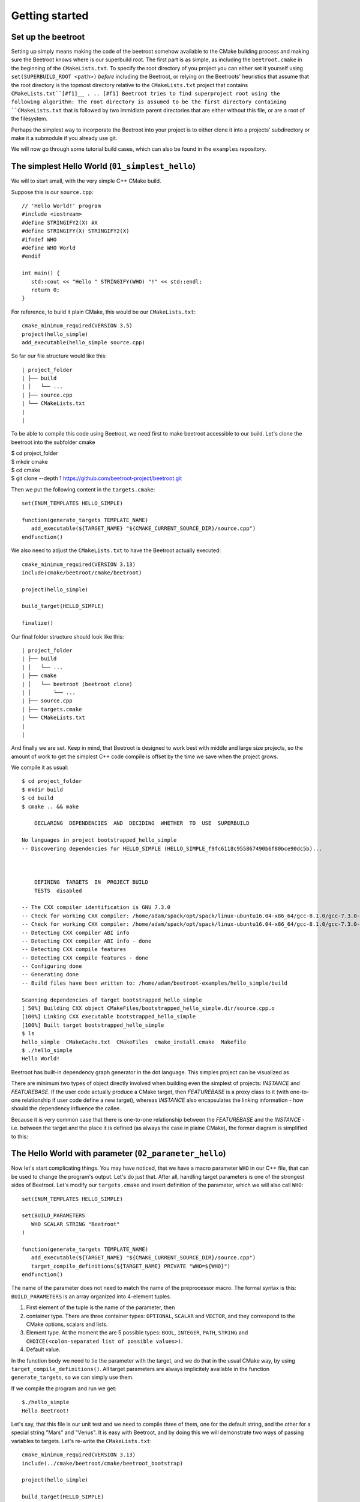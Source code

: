 Getting started
===============

Set up the beetroot
^^^^^^^^^^^^^^^^^^^

Setting up simply means making the code of the beetroot somehow available to the CMake building process and making sure the Beetroot knows where is our superbuild root. The first part is as simple, as including the ``beetroot.cmake`` in the beginning of the  ``CMakeLists.txt``. To specify the root directory of you project you can either set it yourself using ``set(SUPERBUILD_ROOT <path>)`` *before* including the Beetroot, or relying on the Beetroots' heuristics that assume that the root directory is the topmost directory relative to the ``CMakeLists.txt`` project that contains ``CMakeLists.txt``[#f1]__ .
.. [#f1] Beetroot tries to find superproject root using the following algorithm: The root directory is assumed to be the first directory containing ``CMakeLists.txt`` that is followed by two immidiate parent directories that are either without this file, or are a root of the filesystem.

Perhaps the simplest way to incorporate the Beetroot into your project is to either clone it into a projects' subdirectory or make it a submodule if you already use git. 

We will now go through some tutorial build cases, which can also be found in the ``examples`` repository.

The simplest Hello World (``01_simplest_hello``)
^^^^^^^^^^^^^^^

We will to start small, with the very simple C++ CMake build. 

Suppose this is our ``source.cpp``::

   // 'Hello World!' program 
   #include <iostream>
   #define STRINGIFY2(X) #X
   #define STRINGIFY(X) STRINGIFY2(X)
   #ifndef WHO
   #define WHO World
   #endif

   int main() {
      std::cout << "Hello " STRINGIFY(WHO) "!" << std::endl;
      return 0;
   }

For reference, to build it plain CMake, this would be our ``CMakeLists.txt``::

   cmake_minimum_required(VERSION 3.5)
   project(hello_simple)
   add_executable(hello_simple source.cpp)

So far our file structure would like this::


| project_folder
| ├── build
| │   └── ...
| ├── source.cpp
| └── CMakeLists.txt
| 
| 

To be able to compile this code using Beetroot, we need first to make beetroot accessible to our build. Let's clone the beetroot into the subfolder cmake

| $ cd project_folder
| $ mkdir cmake
| $ cd cmake
| $ git clone --depth 1 https://github.com/beetroot-project/beetroot.git

Then we put the following content in the ``targets.cmake``::

   set(ENUM_TEMPLATES HELLO_SIMPLE)
   
   function(generate_targets TEMPLATE_NAME)
      add_executable(${TARGET_NAME} "${CMAKE_CURRENT_SOURCE_DIR}/source.cpp")
   endfunction()

We also need to adjust the ``CMakeLists.txt`` to have the Beetroot actually executed::

   cmake_minimum_required(VERSION 3.13)
   include(cmake/beetroot/cmake/beetroot)
   
   project(hello_simple)
   
   build_target(HELLO_SIMPLE)
   
   finalize()

Our final folder structure should look like this::


| project_folder
| ├── build
| │   └── ...
| ├── cmake
| │   └── beetroot (beetroot clone)
| │       └── ...
| ├── source.cpp
| ├── targets.cmake
| └── CMakeLists.txt
| 
| 


And finally we are set. Keep in mind, that Beetroot is designed to work best with middle and large size projects, so the amount of work to get the simplest C++ code compile is offset by the time we save when the project grows.

We compile it as usual::

   $ cd project_folder
   $ mkdir build
   $ cd build
   $ cmake .. && make 
   
       DECLARING  DEPENDENCIES  AND  DECIDING  WHETHER  TO  USE  SUPERBUILD
   
   No languages in project bootstrapped_hello_simple
   -- Discovering dependencies for HELLO_SIMPLE (HELLO_SIMPLE_f9fc6118c955867490b6f80bce90dc5b)...
   
   
   
       DEFINING  TARGETS  IN  PROJECT BUILD
       TESTS  disabled
   
   -- The CXX compiler identification is GNU 7.3.0
   -- Check for working CXX compiler: /home/adam/spack/opt/spack/linux-ubuntu16.04-x86_64/gcc-8.1.0/gcc-7.3.0-zclb4ttmy53mjkahiocmsqozhu6veriz/bin/g++
   -- Check for working CXX compiler: /home/adam/spack/opt/spack/linux-ubuntu16.04-x86_64/gcc-8.1.0/gcc-7.3.0-zclb4ttmy53mjkahiocmsqozhu6veriz/bin/g++ -- works
   -- Detecting CXX compiler ABI info
   -- Detecting CXX compiler ABI info - done
   -- Detecting CXX compile features
   -- Detecting CXX compile features - done
   -- Configuring done
   -- Generating done
   -- Build files have been written to: /home/adam/beetroot-examples/hello_simple/build
   
   Scanning dependencies of target bootstrapped_hello_simple
   [ 50%] Building CXX object CMakeFiles/bootstrapped_hello_simple.dir/source.cpp.o
   [100%] Linking CXX executable bootstrapped_hello_simple
   [100%] Built target bootstrapped_hello_simple
   $ ls
   hello_simple  CMakeCache.txt  CMakeFiles  cmake_install.cmake  Makefile
   $ ./hello_simple
   Hello World!


Beetroot has built-in dependency graph generator in the dot language. This simples project can be visualized as 

.. image:: 01_simplest_hello.png
  :width: 700
  :alt: Build tree of `build_target(HELLO_SIMPLE)`. Orange is `FEATUREBASE` with first title row showing target name and its internal ID. Blue is `INSTANCE` with title row showing its internal ID.

There are minimum two types of object directly involved when building even the simplest of projects: `INSTANCE` and `FEATUREBASE`. If the user code actually produce a CMake target, then `FEATUREBASE` is a proxy class to it (with one-to-one relationship if user code define a new target), whereas `INSTANCE` also encapsulates the linking information - how should the dependency influence the callee. 

Because it is very common case that there is one-to-one relationship between the `FEATUREBASE` and the `INSTANCE` - i.e. between the target and the place it is defined (as always the case in plaine CMake), the former diagram is simplified to this:

.. image:: 01_simplest_hello_compact.png
  :width: 700
  :alt: Compacted build tree of `build_target(HELLO_SIMPLE)`. Orange is `FEATUREBASE` with first title row showing target name and its internal ID. Blue is `INSTANCE` with title row showing its internal ID.
  


The Hello World with parameter (``02_parameter_hello``)
^^^^^^^^^^^^^^^^^^^^^^^^^^


Now let's start complicating things. You may have noticed, that we have a macro parameter ``WHO`` in our C++ file, that can be used to change the program's output. Let's do just that. After all, handling target parameters is one of the strongest sides of Beetroot. Let's modify our ``targets.cmake`` and insert definition of the parameter, which we will also call ``WHO``::

   set(ENUM_TEMPLATES HELLO_SIMPLE)
   
   set(BUILD_PARAMETERS 
      WHO SCALAR STRING "Beetroot"
   )
   
   function(generate_targets TEMPLATE_NAME)
      add_executable(${TARGET_NAME} "${CMAKE_CURRENT_SOURCE_DIR}/source.cpp")
      target_compile_definitions(${TARGET_NAME} PRIVATE "WHO=${WHO}")
   endfunction()

The name of the parameter does not need to match the name of the preprocessor macro. The formal syntax is this: ``BUILD_PARAMETERS`` is an array organized into 4-element tuples.

#. First element of the tuple is the name of the parameter, then
#. container type. There are three container types: ``OPTIONAL``, ``SCALAR`` and ``VECTOR``, and they correspond to the CMake options, scalars and lists.
#. Element type. At the moment the are 5 possible types: ``BOOL``, ``INTEGER``, ``PATH``, ``STRING`` and ``CHOICE(<colon-separated list of possible values>)``.
#. Default value. 

In the function body we need to tie the parameter with the target, and we do that in the usual CMake way, by using ``target_compile_definitions()``. All target parameters are always implicitely available in the function ``generate_targets``, so we can simply use them.

If we compile the program and run we get::

   $./hello_simple
   Hello Beetroot!

Let's say, that this file is our unit test and we need to compile three of them, one for the default string, and the other for a special string "Mars" and "Venus". It is easy with Beetroot, and by doing this we will demonstrate two ways of passing variables to targets. Let's re-write the ``CMakeLists.txt``::

   cmake_minimum_required(VERSION 3.13)
   include(../cmake/beetroot/cmake/beetroot_bootstrap)
   
   project(hello_simple)
   
   build_target(HELLO_SIMPLE)
   set(WHO "Venus")
   build_target(HELLO_SIMPLE)
   build_target(HELLO_SIMPLE WHO Mars)
   
   finalize()


After we build, we should get three executables: ``hello_simple1``, ``hello_simple2`` and ``hello_simple3``.::

   $./hello_simple1
   Hello Beetroot!
   $./hello_simple2
   Hello Venus!
   $./hello_simple3
   Hello Mars!

The ``targets.cmake`` defines a target _template_, that can be used to define as many targets, as there are unique combinations of target parameters. That is why the ``generate_targets()`` function requires user to use ``${TARGET_NAME}`` instead of hard-coded name, that is usual in standard CMake practice. The function will be called exactly once for each distinct ``${TARGET_NAME}`` that Beetroot found is required to satisfy the parameters.

.. image:: 02_parameter_hello.png
  :width: 700
  :alt: Build tree representation of three versions of `HELLO_SIMPLE`. 


Targets composed from components (``03_subprojects_basics``)
^^^^^^^^^^^^^^^^^^^^^^^^^^^^^^^^
Here you will learn how to combine targets together and use more realistic folder structure.

Suppose we have a program, that requires a function ``get_string`` from a library to run. The `hello_with_lib.cpp`::

	#include <iostream>
	#include "libhello.h"
	
	#ifndef LIBPAR
	#define LIBPAR 0
	#endif
	
	int main()
	{
	  int libpar = LIBPAR;
	  
	  std::cout << "Hello "<< get_string()<<"!"<< std::endl;
	  return 0;
	}

To compile it, we need a `libhello.h` that provides the ``get_string()``::

	#include<string>
	std::string get_string();

The library's implementation is in the file ``libhello.cpp``::

	#include "libhello.h"
	#define STRINGIFY2(X) #X
	#define STRINGIFY(X) STRINGIFY2(X)

	#ifndef WHO
	#define WHO World
	#endif

	std::string get_string() {
		return(STRINGIFY(WHO));
	}

The library depends on one macro: ``WHO`` that influences the text returned by the function.

We would like to have the ``hello_with_lib.cpp`` compiled and linked with the ``libhello``. Although there is nothing wrong with putting the additional CMake commands in the old ``targets.cmake`` file, it is better to modularize our design and create two separate targets, so it will be easy to re-use the ``libhello`` by simply importing it.

Now is a time notice that the Beetroot by default does not care about the location of the target definitions. Instead it scans recursively all the superproject files in search for files ``targets.cmake`` and subfolder structure ``cmake/targets/*.cmake``. Then it loads each fond file and learns the name of the targets/templates exposed there to build a mapping target/template name -> path of the target definition file, so user does not need to care about the paths anymore. On the other hand it requires that each each target/template name is unique across the whole superproject.

Let's create the following directory structure::


| superproject
| ├── cmake
| │   ├── beetroot (beetroot clone)
| │   │   └── ...
| │   └── root.cmake
| ├── hello_with_lib
| │   ├── hello_with_lib.cpp
| │   ├── CMakeLists.txt
| │   └── targets.cmake
| ├── libhello
| │   ├── include
| │   │   └── libhello.h
| │   ├── source
| │   │   └── libhello.cpp
| │   └── targets.cmake
| └── CMakeLists.txt
| 
| 

This is the definition of the ``libhello/targets.cmake``::

   set(ENUM_TEMPLATES LIBHELLO)
   
   set(BUILD_PARAMETERS 
      WHO	SCALAR	STRING	"Jupiter"
   )
   
   function(generate_targets TEMPLATE_NAME)
      add_library(${TARGET_NAME} "${CMAKE_CURRENT_SOURCE_DIR}/source/libhello.cpp")
      target_source(${TARGET_NAME} PRIVATE "${CMAKE_CURRENT_SOURCE_DIR}/include/libhello.h") #For better IDE integration
      
      target_include_directories(${TARGET_NAME} PUBLIC ${CMAKE_CURRENT_SOURCE_DIR}/include)
      target_compile_definitions(${TARGET_NAME} PRIVATE "WHO=${WHO}")
   endfunction()

Nothing new, except we use ``add_library`` instead of ``add_executable``. Adding ``libhello.h`` to sources is not strictly necessary, but is a good CMake practice, that helps various IDE generators generate better projects. 

This is the definition of the ``hello_with_lib/targets.cmake``::

   set(ENUM_TEMPLATES HELLO_WITH_LIB)
   
   function(declare_dependencies TEMPLATE_NAME)
      build_target(LIBHELLO WHO "Saturn")
   endfunction()
   
   function(generate_targets TEMPLATE_NAME)
      add_executable(${TARGET_NAME} "${CMAKE_CURRENT_SOURCE_DIR}/hello_with_lib.cpp")
   endfunction()

The new element, the ``declare_dependencies()`` function, is used to declare dependencies. It is a function, so user can build complex logic that turns certain dependencies on and off depending on the Target Parameters and Features. To declare a certain target/template a dependency we call a function ``build_target(<TEMPLATE_OR_TARGET_NAME> [<PARAMETERS>...])``. The API and behaviour is exactly the same, as in ``CMakeLists.txt``.

In ``hello_with_lib/CMakeLists.txt`` all we need is

   cmake_minimum_required(VERSION 3.13)
   include(../cmake/beetroot/cmake/beetroot.cmake)


   project(hello_simple)

   build_target(HELLO_WITH_LIB)

   finalize()


The location of the ``CMakeLists.txt`` is irrelevant in the Beetroot. You can as easily compile everything from within the root of the project if the root ``CMakeLists.txt`` is:

   cmake_minimum_required(VERSION 3.13)
   include(cmake/beetroot/cmake/beetroot.cmake)


   project(hello_simple)

   build_target(HELLO_WITH_LIB)

   finalize()

All we did aws a change to the directory of the beetroot library in the second line.

.. image:: 03_subprojects_basic.png
  :width: 700
  :alt: Build tree representation of `HELLO_WITH_LIB`. Dependencies are displayed below the dependee, with arrow pointing to them.


Forwarding parameters from dependencies (``04_subproject_pars``)
^^^^^^^^^^^^^^^^^^^^^^^^^^^^^^^^^^^^^^^^^^^^^^^^^^^^^^^^^^^^^^^^

In the real life you will often find yourself putting many parametrized customizations to the components that play the role of the libraries in your project. Many of those parameters you would want to expose as customizations in the target executable - sort of forwarding those parameters from dependency to the dependee. Without an extra support for this common pattern, you would need to define again all the forwarded parameters in the body of dependee, and be carefull to match the type and container class to avoid configure errors.

To address this specific problem there are three functions: 
* ``include_build_parameters_of()`` to forward parameters,
* ``include_link_parameters_of()`` to forward link parameters, and
* ``include_build_features_of()`` to forward features (we will talk about them later).

Finally there is a universal function ``include_parameters()`` that incorporates functionality of all those three functions in one place.

The function call must be placed in the body of the ``targets.cmake``, outside of the body of any function defined there, just along the place where you would normally define parameters.

The syntax is ``include_parameters( <TEMPLATE_NAME> BUILD_PARAMETERS|LINK_PARAMETERS|BUILD_FEATURES [NONRECURSIVE] [SOURCE BUILD_PARAMETERS|LINK_PARAMETERS|BUILD_FEATURES] [ALL_EXCEPT <list of parameters>] [INCLUDE_ONLY <list of parameters>])``

The function imports the parameters from the specified template and acts as if you would copy-pasted them manually reducing code deduplication and ensuring consistency. 

For better consistency user can choose whether to pick the names of imported parameter himself or to import all except the blacklisted names.

In the latter case, functions are capable of mass-importing all parameters (with exception of those in ``ALL_EXCEPT``) from the single template. Since that template itself can use these functions to forward parameters from its dependencies, the amount of parameters can potentially get massive. In order to better control this situation, they offer ``NONRECURSIVE`` flag, that prevents it from importing the forwarded parameters.

The example ``04_subproject_pars`` is exactly the same with the exception of adding 

   include_build_parameters_of(LIBHELLO
   	INCLUDE_ONLY
   		WHO
   )

to the ``hello_with_lib/targets.cmake``, so it reads like this:

   set(ENUM_TEMPLATES HELLO_WITH_LIB)
   
   include_build_parameters_of(LIBHELLO
   	INCLUDE_ONLY
   		WHO
   ) #Implicitly imports (forwards) only WHO. 
   
   function(declare_dependencies TEMPLATE_NAME)
      build_target(LIBHELLO WHO "Saturn")
   endfunction()
   
   function(generate_targets TEMPLATE_NAME)
      add_executable(${TARGET_NAME} "${CMAKE_CURRENT_SOURCE_DIR}/hello_with_lib.cpp")
      target_compile_definitions(${TARGET_NAME} PRIVATE "WHO=${WHO}") # ${WHO} is now available and can be used as a compile option
   endfunction()
   

.. image:: 04_subproject_pars.png
  :width: 700
  :alt: Build tree representation of `HELLO_WITH_LIB`. Parameters that keep their default value are not displayed.



Code generators, known generated files (``05_codegen_known``)
^^^^^^^^^^^^^^^

From the Beetroot point of view, code generators are targets that add a source file to the parent (dependee) taret. Actions that happen after the target (the source code) was build are called _link time actions_, and they usually apply special attributes to the dependee. In this particular case we need to add the generated file as a source to the dependee using ``target_sources()`` CMake function [#f2]_ .

Let us implement a simple code generator that uses ``configure_file()``. If this example may look too simple to be realistic, remember that the Beetroot does not replace common CMake idioms regarding low-level file handling. The example can as well use ``add_custom_command()`` instead.

.. [#f2] Note, that this approach assumes the names of the generated files are not known beforehand. In such case you would need to call the code generator in ``apply_dependency_to_target()`` during the configure phase via ``execute_process()`` and gather the resulted files by the means of file globbing or ``OUTPUT_VARIABLE`` option.

Imagine we have the following stub code generator, written in Python, in ``lib_gen/generator.py``:


   import argparse

   parser = argparse.ArgumentParser()
   parser.add_argument("-o", "--output", help="output file")
   parser.add_argument("-s", "--string", help="debug string")
   args=parser.parse_args()

   print("""const char* getString()
   {
      return "my generated string: """ + args.string + """";
   }""", file=open(args.output+".cpp", "w"))

   print("const char* getString();", file=open(args.output+".h", "w"))

All it does is generating two files: ``<output>.cpp`` and ``<output>.h`` in the current directory. Let's write the CMake code that drives the code generation:

Contents of the ``lib_gen/targets.cmake``:

   set(ENUM_TEMPLATES CODEGEN1_GEN)

   set(BUILD_PARAMETERS 
      SOURCE_OUT	SCALAR	PATH "generated_source"
   )

   set(FILE_OPTIONS NO_TARGETS)

   function(apply_dependency_to_target DEPENDEE_TARGET_NAME OUR_TARGET_NAME)
      get_target_property(DEPENDEE_BINARY_DIR ${DEPENDEE_TARGET_NAME} BINARY_DIR)
      #Not used here, but kept as a code reference:
      get_target_property(DEPENDEE_SOURCE_DIR ${DEPENDEE_TARGET_NAME} SOURCE_DIR)
      
      find_package(Python3 COMPONENTS Interpreter REQUIRED)
      set(Python_EXECUTABLE "${Python3_EXECUTABLE}")

      add_custom_command(
         OUTPUT "${DEPENDEE_BINARY_DIR}/${SOURCE_OUT}.cpp"
         COMMAND ${Python_EXECUTABLE} ${CMAKE_CURRENT_SOURCE_DIR}/generator.py -o ${SOURCE_OUT} -s "Hello!"
         WORKING_DIRECTORY ${DEPENDEE_BINARY_DIR}
         COMMENT "Generating file ${SOURCE_OUT}..."
         VERBATIM
      )
      target_include_directories(${DEPENDEE_TARGET_NAME} PRIVATE ${DEPENDEE_BINARY_DIR})
      target_sources(${DEPENDEE_TARGET_NAME} ${KEYWORD} ${SOURCE_OUT}.cpp)
   endfunction()

We call the template ``CODEGEN1_GEN``, export the filename as a parameter. Then we instruct the Beetroot that this template will not generate targets with setting the flag ``NO_TARGETS``[#f3]_ .

.. [#f3] Although the Beetroot *could* figure out on its own, that the code does not generate targets, because the ``generate_targets()`` function is missing, it requires user to be **explicit** with this intention. The reason is that user can easily misspell the name of the ``generate_targets()`` function in his template file, and CMake does not support enforcing interfaces, so there is really no way to catch such case otherwise.

The client C++ code that uses the generated library, nothing special here (``codegen_client/codegen1_client.cpp``):

   #include <iostream>
   #include "my_generated_source.h"

   int main()
   {
   std::cout << "Hello "<< getString()<<"!"<< std::endl;
   return 0;
   }

The best part is how we build the client (the executable): we just add a single dependency line! (``codegen_client/targets.cmake``):


   set(ENUM_TEMPLATES CODEGEN1_CLIENT)

   function(declare_dependencies TEMPLATE_NAME)
      build_target(CODEGEN1_GEN SOURCE_OUT my_generated_source)
   endfunction()

   function(generate_targets TARGET_NAME TEMPLATE_NAME)
      add_executable(${TARGET_NAME} "${CMAKE_CURRENT_SOURCE_DIR}/codegen1_client.cpp")
   endfunction()

.. image:: 05_codegen1_client.png
  :width: 700
  :alt: Build tree representation of `CODEGEN1_CLIENT`. The library is written in square brackets to indicate that it does not produce any targets.


External projects and the superbuild idiom
^^^^^^^^^^^^^^^^^^^^^^^^^^^^^^^^^^^^^^^^^^

External projects are CMake projects that need a separate CMake run to be built. If they are written properly, the act of installing them (after build) would result in the `<project name>Config.cmake` files describing the way the library shuld be linked to  our project. Those files are then be used when we import the library using CMake's command `find_packages()` or one of its specialized forms, like `find_boost()`.

The library can either be already installed by the OS packaging system, or we need to provide the source code, build and install it ourselves. In the latter case, it is customary to include that library as our dependency in the form of a git submodule (if both the library and our project is using git) or download script executed during build. 

The problem is that the `<project name>Config.cmake` files of the dependency appear only after it was build, and installed which is after the CMake finished running our script and there is no way for them to influence the configuration of our project, resuling in the build failure on the first build (The subsequent builds will be fine). The most robust way to solve this problem is to execute the *superbuild* idiom.

Superbuild idiom means putting our project as the last external dependency of the "super project", which depends on all the external dependencies and building that project instead of the original. When user calls `cmake <our_project>` CMake first makes sure all the external projects are built and installed, and then at the end calls the CMake again to process our own project - this time we can be sure that all the dependencies are built and update. 

Beetroot automatically switches to the superbuild idiom automatically everytime we define any external targets. 

The Beetroot treats the target as external if the template file sets non-empty contents to the  *`DEFINE_EXTERNAL_PROJECT`* variable. There are 

Non-compiled components (e.g. header libraries)
^^^^^^^^^^^^^^^^^^^^^^^^^^^^^^^^^^^^^^^^^^^^^^^

In the CMake, there are two ways of implementing the header-only libraries: the old, deprecated method that involves using ``target_include_directories()`` on the dependee target (target that is needs to use the library) or the current best-practise method that involves defining the target with only "interface" properties. Let's start with the modern way first:

Imagine, that the ``hello_with_lib`` is also responsible for setting a macro variable in the client's code. Let's predend that this variable modifies behavior of the header-only part of this library. Consequently will not change the library code. We only need to make sure, that clients linking to our library receive a new preprocessor macro::

   set(ENUM_TEMPLATES LIBHELLO)
   
   set(BUILD_PARAMETERS 
      WHO	SCALAR	STRING	"Jupiter"
   )
   
   set(LINK_PARAMETERS 
      LIBPAR	INTEGER	
   )
   
   function(apply_dependency_to_target DEPENDEE_TARGET_NAME OUR_TARGET_NAME)
      target_compile_definitions(${DEPENDEE_TARGET_NAME} PRIVATE "LIBPAR=${LIBPAR}")
   endfunction()

Subcomponents that influence the parent
^^^^^^^^^^^^^^^^^^^^^^^^^^^^^^^^^^^^^^^

When we require the subcomponent in function ``declare_dependencies`` we have a total control of all the information (i.e. parameters) the component receive. But what if we want the component to influence the build process of the parent project as well? Imagine this simple logging example - we want to include logging support to our application by 

TODO: Find a good case (better than target_compile_definitions with log or target_include_directories for header libraries)

We have seen in `The Hello World with parameter`_ that for each unique variation of the parameters of the compoment Beetroot defines a distinct target. That is a welcome feature if the parameter modifies the compilation process of the component, but what if we need to parametrize *linking*?


   #include <iostream>
   #include <boost/log/trivial.hpp>

   int main(int, char*[])
   {
       BOOST_LOG_TRIVIAL(info) << “This is an informational severity message”;
       std::cin.get();
       return 0;
   }

